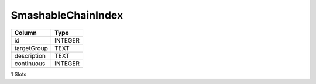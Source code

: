 SmashableChainIndex
-------------------

==================================================  ==========
Column                                              Type      
==================================================  ==========
id                                                  INTEGER   
targetGroup                                         TEXT      
description                                         TEXT      
continuous                                          INTEGER   
==================================================  ==========

1 Slots
